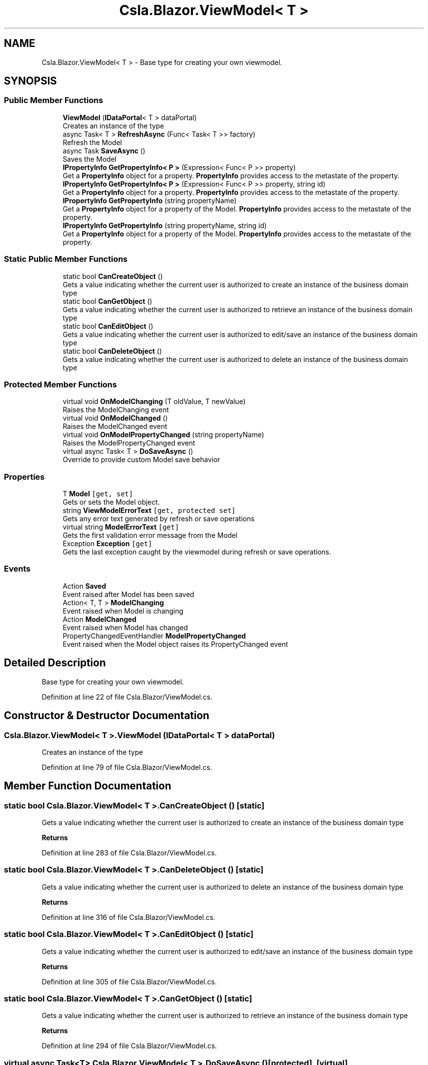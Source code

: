 .TH "Csla.Blazor.ViewModel< T >" 3 "Thu Jul 22 2021" "Version 5.4.2" "CSLA.NET" \" -*- nroff -*-
.ad l
.nh
.SH NAME
Csla.Blazor.ViewModel< T > \- Base type for creating your own viewmodel\&.  

.SH SYNOPSIS
.br
.PP
.SS "Public Member Functions"

.in +1c
.ti -1c
.RI "\fBViewModel\fP (\fBIDataPortal\fP< T > dataPortal)"
.br
.RI "Creates an instance of the type "
.ti -1c
.RI "async Task< T > \fBRefreshAsync\fP (Func< Task< T >> factory)"
.br
.RI "Refresh the Model "
.ti -1c
.RI "async Task \fBSaveAsync\fP ()"
.br
.RI "Saves the Model "
.ti -1c
.RI "\fBIPropertyInfo\fP \fBGetPropertyInfo< P >\fP (Expression< Func< P >> property)"
.br
.RI "Get a \fBPropertyInfo\fP object for a property\&. \fBPropertyInfo\fP provides access to the metastate of the property\&. "
.ti -1c
.RI "\fBIPropertyInfo\fP \fBGetPropertyInfo< P >\fP (Expression< Func< P >> property, string id)"
.br
.RI "Get a \fBPropertyInfo\fP object for a property\&. \fBPropertyInfo\fP provides access to the metastate of the property\&. "
.ti -1c
.RI "\fBIPropertyInfo\fP \fBGetPropertyInfo\fP (string propertyName)"
.br
.RI "Get a \fBPropertyInfo\fP object for a property of the Model\&. \fBPropertyInfo\fP provides access to the metastate of the property\&. "
.ti -1c
.RI "\fBIPropertyInfo\fP \fBGetPropertyInfo\fP (string propertyName, string id)"
.br
.RI "Get a \fBPropertyInfo\fP object for a property of the Model\&. \fBPropertyInfo\fP provides access to the metastate of the property\&. "
.in -1c
.SS "Static Public Member Functions"

.in +1c
.ti -1c
.RI "static bool \fBCanCreateObject\fP ()"
.br
.RI "Gets a value indicating whether the current user is authorized to create an instance of the business domain type "
.ti -1c
.RI "static bool \fBCanGetObject\fP ()"
.br
.RI "Gets a value indicating whether the current user is authorized to retrieve an instance of the business domain type "
.ti -1c
.RI "static bool \fBCanEditObject\fP ()"
.br
.RI "Gets a value indicating whether the current user is authorized to edit/save an instance of the business domain type "
.ti -1c
.RI "static bool \fBCanDeleteObject\fP ()"
.br
.RI "Gets a value indicating whether the current user is authorized to delete an instance of the business domain type "
.in -1c
.SS "Protected Member Functions"

.in +1c
.ti -1c
.RI "virtual void \fBOnModelChanging\fP (T oldValue, T newValue)"
.br
.RI "Raises the ModelChanging event "
.ti -1c
.RI "virtual void \fBOnModelChanged\fP ()"
.br
.RI "Raises the ModelChanged event "
.ti -1c
.RI "virtual void \fBOnModelPropertyChanged\fP (string propertyName)"
.br
.RI "Raises the ModelPropertyChanged event "
.ti -1c
.RI "virtual async Task< T > \fBDoSaveAsync\fP ()"
.br
.RI "Override to provide custom Model save behavior "
.in -1c
.SS "Properties"

.in +1c
.ti -1c
.RI "T \fBModel\fP\fC [get, set]\fP"
.br
.RI "Gets or sets the Model object\&. "
.ti -1c
.RI "string \fBViewModelErrorText\fP\fC [get, protected set]\fP"
.br
.RI "Gets any error text generated by refresh or save operations "
.ti -1c
.RI "virtual string \fBModelErrorText\fP\fC [get]\fP"
.br
.RI "Gets the first validation error message from the Model "
.ti -1c
.RI "Exception \fBException\fP\fC [get]\fP"
.br
.RI "Gets the last exception caught by the viewmodel during refresh or save operations\&. "
.in -1c
.SS "Events"

.in +1c
.ti -1c
.RI "Action \fBSaved\fP"
.br
.RI "Event raised after Model has been saved "
.ti -1c
.RI "Action< T, T > \fBModelChanging\fP"
.br
.RI "Event raised when Model is changing "
.ti -1c
.RI "Action \fBModelChanged\fP"
.br
.RI "Event raised when Model has changed "
.ti -1c
.RI "PropertyChangedEventHandler \fBModelPropertyChanged\fP"
.br
.RI "Event raised when the Model object raises its PropertyChanged event "
.in -1c
.SH "Detailed Description"
.PP 
Base type for creating your own viewmodel\&. 


.PP
Definition at line 22 of file Csla\&.Blazor/ViewModel\&.cs\&.
.SH "Constructor & Destructor Documentation"
.PP 
.SS "\fBCsla\&.Blazor\&.ViewModel\fP< T >\&.\fBViewModel\fP (\fBIDataPortal\fP< T > dataPortal)"

.PP
Creates an instance of the type 
.PP
Definition at line 79 of file Csla\&.Blazor/ViewModel\&.cs\&.
.SH "Member Function Documentation"
.PP 
.SS "static bool \fBCsla\&.Blazor\&.ViewModel\fP< T >\&.CanCreateObject ()\fC [static]\fP"

.PP
Gets a value indicating whether the current user is authorized to create an instance of the business domain type 
.PP
\fBReturns\fP
.RS 4

.RE
.PP

.PP
Definition at line 283 of file Csla\&.Blazor/ViewModel\&.cs\&.
.SS "static bool \fBCsla\&.Blazor\&.ViewModel\fP< T >\&.CanDeleteObject ()\fC [static]\fP"

.PP
Gets a value indicating whether the current user is authorized to delete an instance of the business domain type 
.PP
\fBReturns\fP
.RS 4

.RE
.PP

.PP
Definition at line 316 of file Csla\&.Blazor/ViewModel\&.cs\&.
.SS "static bool \fBCsla\&.Blazor\&.ViewModel\fP< T >\&.CanEditObject ()\fC [static]\fP"

.PP
Gets a value indicating whether the current user is authorized to edit/save an instance of the business domain type 
.PP
\fBReturns\fP
.RS 4

.RE
.PP

.PP
Definition at line 305 of file Csla\&.Blazor/ViewModel\&.cs\&.
.SS "static bool \fBCsla\&.Blazor\&.ViewModel\fP< T >\&.CanGetObject ()\fC [static]\fP"

.PP
Gets a value indicating whether the current user is authorized to retrieve an instance of the business domain type 
.PP
\fBReturns\fP
.RS 4

.RE
.PP

.PP
Definition at line 294 of file Csla\&.Blazor/ViewModel\&.cs\&.
.SS "virtual async Task<T> \fBCsla\&.Blazor\&.ViewModel\fP< T >\&.DoSaveAsync ()\fC [protected]\fP, \fC [virtual]\fP"

.PP
Override to provide custom Model save behavior 
.PP
\fBReturns\fP
.RS 4

.RE
.PP

.PP
Definition at line 140 of file Csla\&.Blazor/ViewModel\&.cs\&.
.SS "\fBIPropertyInfo\fP \fBCsla\&.Blazor\&.ViewModel\fP< T >\&.GetPropertyInfo (string propertyName)"

.PP
Get a \fBPropertyInfo\fP object for a property of the Model\&. \fBPropertyInfo\fP provides access to the metastate of the property\&. 
.PP
\fBParameters\fP
.RS 4
\fIpropertyName\fP Property name
.RE
.PP
\fBReturns\fP
.RS 4
.RE
.PP

.PP
Definition at line 214 of file Csla\&.Blazor/ViewModel\&.cs\&.
.SS "\fBIPropertyInfo\fP \fBCsla\&.Blazor\&.ViewModel\fP< T >\&.GetPropertyInfo (string propertyName, string id)"

.PP
Get a \fBPropertyInfo\fP object for a property of the Model\&. \fBPropertyInfo\fP provides access to the metastate of the property\&. 
.PP
\fBParameters\fP
.RS 4
\fIpropertyName\fP Property name
.br
\fIid\fP Unique identifier for property in list or array
.RE
.PP
\fBReturns\fP
.RS 4
.RE
.PP

.PP
Definition at line 228 of file Csla\&.Blazor/ViewModel\&.cs\&.
.SS "\fBIPropertyInfo\fP \fBCsla\&.Blazor\&.ViewModel\fP< T >\&.\fBGetPropertyInfo\fP< P > (Expression< Func< P >> property)"

.PP
Get a \fBPropertyInfo\fP object for a property\&. \fBPropertyInfo\fP provides access to the metastate of the property\&. 
.PP
\fBParameters\fP
.RS 4
\fIproperty\fP Property expression
.RE
.PP
\fBReturns\fP
.RS 4
.RE
.PP

.PP
Definition at line 179 of file Csla\&.Blazor/ViewModel\&.cs\&.
.SS "\fBIPropertyInfo\fP \fBCsla\&.Blazor\&.ViewModel\fP< T >\&.\fBGetPropertyInfo\fP< P > (Expression< Func< P >> property, string id)"

.PP
Get a \fBPropertyInfo\fP object for a property\&. \fBPropertyInfo\fP provides access to the metastate of the property\&. 
.PP
\fBParameters\fP
.RS 4
\fIproperty\fP Property expression
.br
\fIid\fP Unique identifier for property in list or array
.RE
.PP
\fBReturns\fP
.RS 4
.RE
.PP

.PP
Definition at line 197 of file Csla\&.Blazor/ViewModel\&.cs\&.
.SS "virtual void \fBCsla\&.Blazor\&.ViewModel\fP< T >\&.OnModelChanged ()\fC [protected]\fP, \fC [virtual]\fP"

.PP
Raises the ModelChanged event 
.PP
Definition at line 62 of file Csla\&.Blazor/ViewModel\&.cs\&.
.SS "virtual void \fBCsla\&.Blazor\&.ViewModel\fP< T >\&.OnModelChanging (T oldValue, T newValue)\fC [protected]\fP, \fC [virtual]\fP"

.PP
Raises the ModelChanging event 
.PP
\fBParameters\fP
.RS 4
\fIoldValue\fP Old Model value
.br
\fInewValue\fP New Model value
.RE
.PP

.PP
Definition at line 49 of file Csla\&.Blazor/ViewModel\&.cs\&.
.SS "virtual void \fBCsla\&.Blazor\&.ViewModel\fP< T >\&.OnModelPropertyChanged (string propertyName)\fC [protected]\fP, \fC [virtual]\fP"

.PP
Raises the ModelPropertyChanged event 
.PP
\fBParameters\fP
.RS 4
\fIpropertyName\fP 
.RE
.PP

.PP
Definition at line 71 of file Csla\&.Blazor/ViewModel\&.cs\&.
.SS "async Task<T> \fBCsla\&.Blazor\&.ViewModel\fP< T >\&.RefreshAsync (Func< Task< T >> factory)"

.PP
Refresh the Model 
.PP
\fBParameters\fP
.RS 4
\fIfactory\fP Async data portal or factory method
.RE
.PP

.PP
Definition at line 88 of file Csla\&.Blazor/ViewModel\&.cs\&.
.SS "async Task \fBCsla\&.Blazor\&.ViewModel\fP< T >\&.SaveAsync ()"

.PP
Saves the Model 
.PP
\fBReturns\fP
.RS 4

.RE
.PP

.PP
Definition at line 115 of file Csla\&.Blazor/ViewModel\&.cs\&.
.SH "Property Documentation"
.PP 
.SS "Exception \fBCsla\&.Blazor\&.ViewModel\fP< T >\&.Exception\fC [get]\fP"

.PP
Gets the last exception caught by the viewmodel during refresh or save operations\&. 
.PP
Definition at line 275 of file Csla\&.Blazor/ViewModel\&.cs\&.
.SS "T \fBCsla\&.Blazor\&.ViewModel\fP< T >\&.Model\fC [get]\fP, \fC [set]\fP"

.PP
Gets or sets the Model object\&. 
.PP
Definition at line 157 of file Csla\&.Blazor/ViewModel\&.cs\&.
.SS "virtual string \fBCsla\&.Blazor\&.ViewModel\fP< T >\&.ModelErrorText\fC [get]\fP, \fC [protected]\fP"

.PP
Gets the first validation error message from the Model 
.PP
Definition at line 258 of file Csla\&.Blazor/ViewModel\&.cs\&.
.SS "string \fBCsla\&.Blazor\&.ViewModel\fP< T >\&.ViewModelErrorText\fC [get]\fP, \fC [protected set]\fP"

.PP
Gets any error text generated by refresh or save operations 
.PP
Definition at line 252 of file Csla\&.Blazor/ViewModel\&.cs\&.
.SH "Event Documentation"
.PP 
.SS "Action \fBCsla\&.Blazor\&.ViewModel\fP< T >\&.ModelChanged"

.PP
Event raised when Model has changed 
.PP
Definition at line 37 of file Csla\&.Blazor/ViewModel\&.cs\&.
.SS "Action<T, T> \fBCsla\&.Blazor\&.ViewModel\fP< T >\&.ModelChanging"

.PP
Event raised when Model is changing 
.PP
Definition at line 33 of file Csla\&.Blazor/ViewModel\&.cs\&.
.SS "PropertyChangedEventHandler \fBCsla\&.Blazor\&.ViewModel\fP< T >\&.ModelPropertyChanged"

.PP
Event raised when the Model object raises its PropertyChanged event 
.PP
Definition at line 42 of file Csla\&.Blazor/ViewModel\&.cs\&.
.SS "Action \fBCsla\&.Blazor\&.ViewModel\fP< T >\&.Saved"

.PP
Event raised after Model has been saved 
.PP
Definition at line 29 of file Csla\&.Blazor/ViewModel\&.cs\&.

.SH "Author"
.PP 
Generated automatically by Doxygen for CSLA\&.NET from the source code\&.
